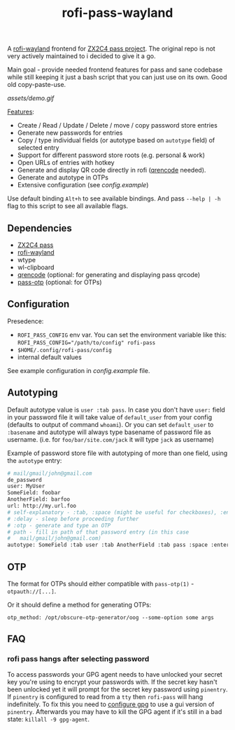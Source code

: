 #+title: rofi-pass-wayland

A [[https://github.com/lbonn/rofi][rofi-wayland]] frontend for [[http://www.passwordstore.org/][ZX2C4 pass project]]. The original repo is not very
actively maintained to i decided to give it a go.

Main goal - provide needed frontend features for pass and sane codebase while
still keeping it just a bash script that you can just use on its own. Good old copy-paste-use.

[[assets/demo.gif]]

_Features_:
- Create / Read / Update / Delete / move / copy password store entries
- Generate new passwords for entries
- Copy / type individual fields (or autotype based on ~autotype~ field) of selected entry
- Support for different password store roots (e.g. personal & work)
- Open URLs of entries with hotkey
- Generate and display QR code directly in rofi ([[https://fukuchi.org/works/qrencode/][qrencode]] needed).
- Generate and autotype in OTPs
- Extensive configuration (see [[config.example]])

Use default binding ~Alt+h~ to see available bindings. And pass ~--help | -h~ flag to
this script to see all available flags.

** Dependencies
- [[http://www.passwordstore.org/][ZX2C4 pass]]
- [[https://github.com/lbonn/rofi][rofi-wayland]]
- wtype
- wl-clipboard
- [[https://fukuchi.org/works/qrencode/][qrencode]] (optional: for generating and displaying pass qrcode)
- [[https://github.com/tadfisher/pass-otp][pass-otp]] (optional: for OTPs)

** Configuration
Presedence:
- ~ROFI_PASS_CONFIG~ env var. You can set the environment variable like this:
  ~ROFI_PASS_CONFIG="/path/to/config" rofi-pass~
- =$HOME/.config/rofi-pass/config=
- internal default values

See example configuration in [[config.example]] file.

** Autotyping
Default autotype value is ~user :tab pass~. In case you don't have ~user:~
field in your password file it will take value of ~default_user~ from your
config (defaults to output of command ~whoami~). Or you can set
~default_user~ to ~:basename~ and autotype will always type basename of
password file as username. (i.e. for ~foo/bar/site.com/jack~ it will type
~jack~ as  username)

Example of password store file with autotyping of more than one field, using the
~autotype~ entry:

#+begin_src sh
# mail/gmail/john@gmail.com
de_password
user: MyUser
SomeField: foobar
AnotherField: barfoo
url: http://my.url.foo
# self-explanatory - :tab, :space (might be useful for checkboxes), :enter
# :delay - sleep before proceeding further
# :otp - generate and type an OTP
# path - fill in path of that password entry (in this case
#   mail/gmail/john@gmail.com)
autotype: SomeField :tab user :tab AnotherField :tab pass :space :enter
#+end_src

** OTP
The format for OTPs should either compatible with =pass-otp(1)= -
~otpauth://[...]~.

Or it should define a method for generating OTPs:

: otp_method: /opt/obscure-otp-generator/oog --some-option some args

** FAQ
*** rofi pass hangs after selecting password
To access passwords your GPG agent needs to have unlocked your secret key you're
using to encrypt your passwords with. If the secret key hasn't been unlocked yet
it will prompt for the secret key password using ~pinentry~. If ~pinentry~ is
configured to read from a ~tty~ then ~rofi-pass~ will hang indefinitely. To fix this
you need to [[https://wiki.archlinux.org/title/GnuPG#pinentry][configure gpg]] to use a gui version of ~pinentry~. Afterwards you may
have to kill the GPG agent if it's still in a bad state: ~killall -9 gpg-agent~.
